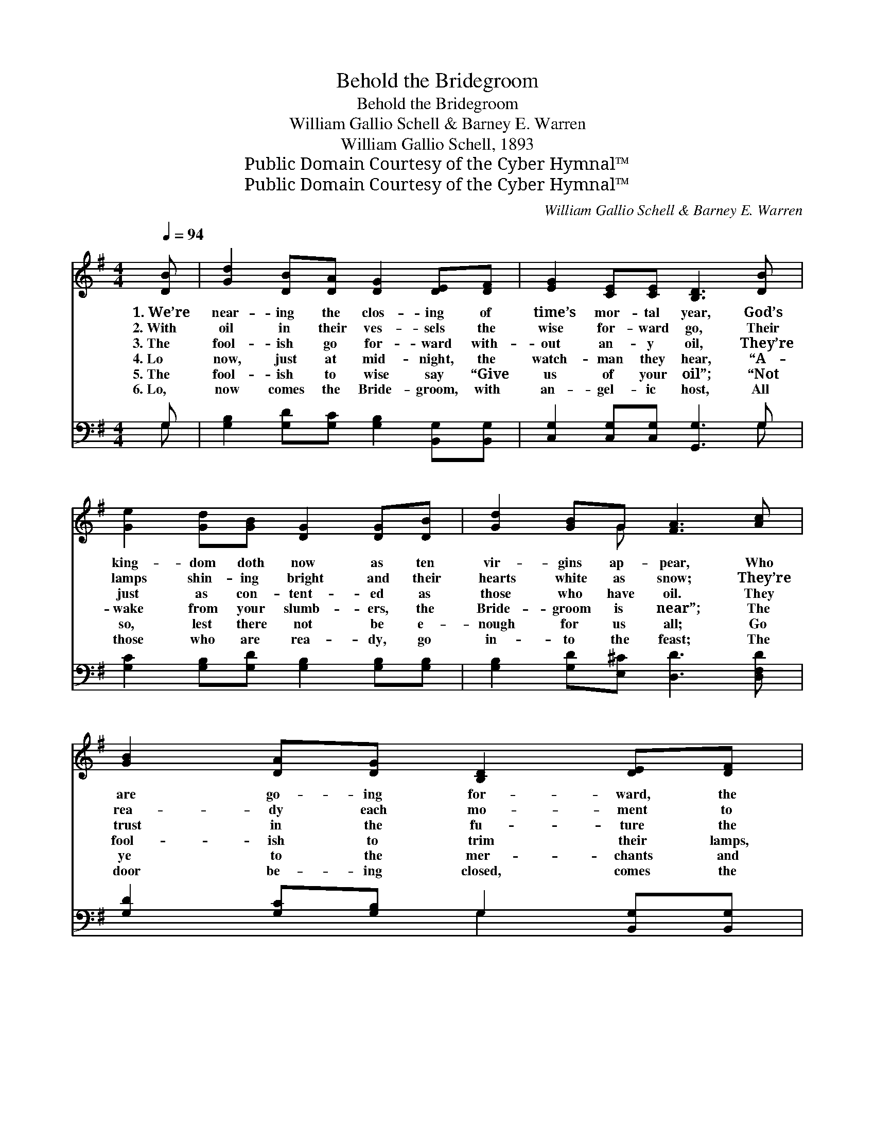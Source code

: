 X:1
T:Behold the Bridegroom
T:Behold the Bridegroom
T:William Gallio Schell & Barney E. Warren
T:William Gallio Schell, 1893
T:Public Domain Courtesy of the Cyber Hymnal™
T:Public Domain Courtesy of the Cyber Hymnal™
C:William Gallio Schell & Barney E. Warren
Z:Public Domain
Z:Courtesy of the Cyber Hymnal™
%%score ( 1 2 ) ( 3 4 )
L:1/8
Q:1/4=94
M:4/4
K:G
V:1 treble 
V:2 treble 
V:3 bass 
V:4 bass 
V:1
 [DB] | [Gd]2 [DB][DA] [DG]2 [DE][DF] | [EG]2 [CE][CE] [B,D]3 [DB] | %3
w: 1.~We’re|near- ing the clos- ing of|time’s mor- tal year, God’s|
w: 2.~With|oil in their ves- sels the|wise for- ward go, Their|
w: 3.~The|fool- ish go for- ward with-|out an- y oil, They’re|
w: 4.~Lo|now, just at mid- night, the|watch- man they hear, “A-|
w: 5.~The|fool- ish to wise say “Give|us of your oil”; “Not|
w: 6.~Lo,|now comes the Bride- groom, with|an- gel- ic host, All|
 [Ge]2 [Gd][GB] [DG]2 [DG][DB] | [Gd]2 [GB]G [FA]3 [Ac] | [GB]2 [DA][DG] [B,D]2 [DE][DF] | %6
w: king- dom doth now as ten|vir- gins ap- pear, Who|are go- ing for- ward, the|
w: lamps shin- ing bright and their|hearts white as snow; They’re|rea- dy each mo- ment to|
w: just as con- tent- ed as|those who have oil. They|trust in the fu- ture the|
w: wake from your slumb- ers, the|Bride- groom is near”; The|fool- ish to trim their lamps,|
w: so, lest there not be e-|nough for us all; Go|ye to the mer- chants and|
w: those who are rea- dy, go|in- to the feast; The|door be- ing closed, comes the|
 [EG]2 [EA][EB] [Ec]3 [Ed] | [Fe]2 [Gd][GB] [DG]2 [GB]G | [DA]2 [DE][DF] [DG]4 || %9
w: Bride- groom to meet, With|lamps trimmed and burn- ing to|di- rect their feet.|
w: wel- come the Lord, Who|short- ly is com- ing to|take them to God.|
w: oil to sup- ply, They’ll|wake soon to find that their|lamps are burned dry.|
w: quick- ly a- rise, “Our|lamps are gone out,” they all|cry in sur- prise.|
w: buy for your- selves.” A-|las, ’tis too late, they have|just ceased to sell.|
w: fool- ish to knock, “De-|part,” saith the Lord, “I in-|deed know you not.”|
"^Refrain" [GB]4 [GB]3 [GB] | [FA]2 [EG]2 D2 [DG]2 | [Gd]4 [Gd]3 [GB] | [GB]2 G2 [GB]2 [FA]2 | %13
w: ||||
w: ||||
w: Be- hold, the|Bride- groom com- eth,|Be- hold, the|Bride- groom com- eth,|
w: ||||
w: ||||
w: ||||
 [GB]4 [GB]3 [GB] | [FA]2 [EG]2 D2 [DG]2 | [Ge]2 [Ge]2 [Gd]2 [DF]2 | [DA]2 [DG]4 z |] %17
w: ||||
w: ||||
w: Be- hold, the|Bride- groom com- eth,|Go ye out to|meet Him.|
w: ||||
w: ||||
w: ||||
V:2
 x | x8 | x8 | x8 | x3 G x4 | x8 | x8 | x7 G | x8 || x8 | x4 D2 x2 | x8 | x2 G2 x4 | x8 | %14
 x4 D2 x2 | x8 | x7 |] %17
V:3
 G, | [G,B,]2 [G,D][G,C] [G,B,]2 [B,,G,][B,,G,] | [C,G,]2 [C,G,][C,G,] [G,,G,]3 G, | %3
w: ~|~ ~ ~ ~ ~ ~|~ ~ ~ ~ ~|
 [G,C]2 [G,B,][G,D] [G,B,]2 [G,B,][G,B,] | [G,B,]2 [G,D][E,^C] [D,D]3 [D,F,D] | %5
w: ~ ~ ~ ~ ~ ~|~ ~ ~ ~ ~|
 [G,D]2 [G,C][G,B,] G,2 [B,,G,][B,,G,] | [C,G,]2 [C,G,][C,G,] [C,G,]3 [C,G,] | %7
w: ~ ~ ~ ~ ~ ~|~ ~ ~ ~ ~|
 [D,A,]2 [D,B,][D,D] [D,B,]2 [D,D][D,B,] | [D,C]2 [D,C][D,C] [G,,G,B,]4 || %9
w: ~ ~ ~ ~ ~ ~|~ ~ ~ ~|
 [G,D]2 [G,D]>[G,D] [G,D][G,D][G,D][G,D] | [D,C][D,C][E,C][E,C] [D,B,]2 [G,B,]2 | %11
w: Be- hold, the Bride- groom com- eth,|go ye out to meet Him,|
 [G,B,]2 [G,B,]>[G,B,] [G,B,][G,B,][G,B,][G,D] | [G,D][G,D][B,D][B,D] [G,D]2 [D,D]2 | %13
w: Be- hold, the Bride- groom com- eth,|go ye out to meet Him,|
 [G,D]2 [G,D]>[G,D] [G,D][G,D][G,D][G,D] | [D,C][D,C][E,C][E,C] [D,B,]2 [G,B,]2 | %15
w: Be- hold, the Bride- groom com- eth,|go ye out to meet Him,|
 [C,C]2 [C,C]2 [D,B,]2 [D,A,]2 | [D,C]2 [G,,G,B,]4 z |] %17
w: ||
V:4
 G, | x8 | x7 G, | x8 | x8 | x4 G,2 x2 | x8 | x8 | x8 || x8 | x8 | x8 | x8 | x8 | x8 | x8 | x7 |] %17

